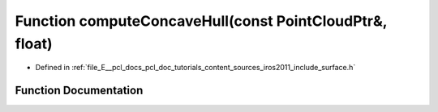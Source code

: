 .. _exhale_function_iros2011_2include_2surface_8h_1ac849b7fafc976af0e2bd89b4bd106e3f:

Function computeConcaveHull(const PointCloudPtr&, float)
========================================================

- Defined in :ref:`file_E__pcl_docs_pcl_doc_tutorials_content_sources_iros2011_include_surface.h`


Function Documentation
----------------------


.. doxygenfunction:: computeConcaveHull(const PointCloudPtr&, float)
